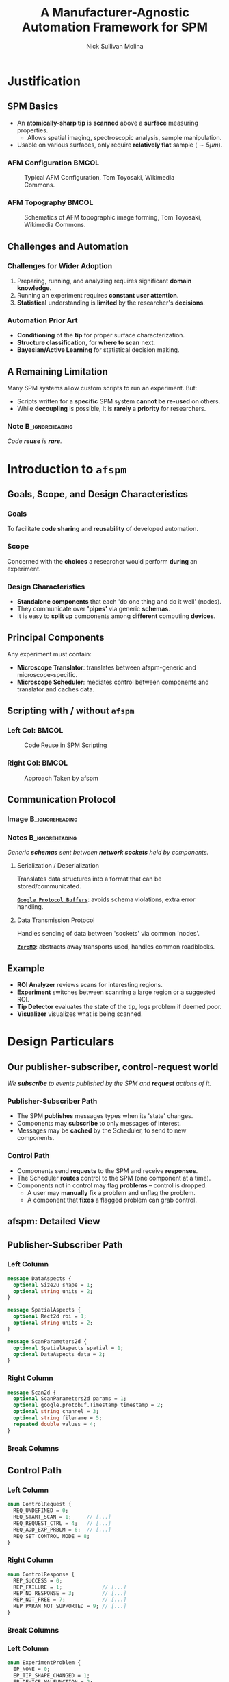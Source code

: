 #+title: A Manufacturer-Agnostic Automation Framework for SPM
#+author: Nick Sullivan Molina
#+date:

#+startup: beamer
#+latex_class: beamer
# 10pt dictates the overall font size, from 8-12.
#+latex_class_options: [presentation, 9pt]

# Set toc to nil if no outline is desired.
# h/headlines is the headlines level considered for slides.
#+options: h:2 toc:1

# Set institute
#+beamer_header:\institute{McGill University}

# Remove weird navigation buttons
#+beamer_header:\setbeamertemplate{navigation symbols}{}

# --- Set our theme! --- #
# -- Colors -- #
# Outer Color theme: whale, seahorse, dolphin
#+beamer_header: \usecolortheme{dolphin}
# Inner Color theme: rose, lily, orchid
#+beamer_header: \usecolortheme{rose}

#+beamer_header:\definecolor{mellowgreen}{rgb}{0.25, 0.5, 0.25}
#+beamer_header:\definecolor{mellowblue}{rgb}{0.25, 0.25, 0.5}
#+beamer_header:\definecolor{lessmellowblue}{rgb}{0.0, 0.33, 0.66}
#+beamer_header:\definecolor{urlblue}{rgb}{0.25, 0.25, 0.75}
#+beamer_header:\definecolor{mydarkgray}{rgb}{0.4, 0.4, 0.4}

# Main hook: structure. All other theme colors will be based on this.

#+beamer_header:\setbeamercolor{structure}{fg=mellowblue}

# Change the normal text color, to be less garish
#+beamer_header:\setbeamercolor{normal text}{fg=mydarkgray}

# Set urls blue
#+beamer_header:\hypersetup{colorlinks, allcolors=., urlcolor=urlblue}

# Set 'alert' (org bold) to be a nice bolded color.
# Define % between structure and black
#+beamer_header:\setbeamercolor{alerted text}{fg=structure!85!white}
#+beamer_header:\setbeamerfont{alerted text}{series=\bfseries}

# -- Theme structure -- #
# Inner theme: default, circles, rectangles, rounded
#+beamer_inner_theme: rectangles
#+beamer_outer_theme: [subsection=false, footline=authortitle]miniframes

# Add frame numbers
#+beamer_header:\setbeamertemplate{page number in head/foot}[framenumber]

# Provides nicer equation fonts
#+beamer_font_theme: professionalfonts
#+beamer_header:\documentclass[xcolor=SeaGreen]{beamer}

# Uncomment to skip animations
# #+latex_class_options: [handout, 9pt]

#+latex_header:\usepackage[nofloat]{minted}
#+latex_header:\setminted{fontsize=\footnotesize, frame=lines, framesep=2mm}
#+latex_header:\usepackage{bytefield}

# Small captions, no 'name'
#+latex_header:\usepackage[font={scriptsize}]{caption}
#+latex_header:\captionsetup[figure]{name=}

#+property: header-args :mkdirp yes :results value drawer

* Justification
** SPM Basics
- An *atomically-sharp tip* is *scanned* above a *surface* measuring properties.
  - Allows spatial imaging, spectroscopic analysis, sample manipulation.
- Usable on various surfaces, only require *relatively flat* sample ($\sim 5 \mu m$).
*** AFM Configuration :BMCOL:
:PROPERTIES:
:BEAMER_col: 0.5
:END:
# https://en.wikipedia.org/wiki/File:AFM_conf.jpg
#+attr_org: :width 50%
#+attr_latex: :width 0.75\linewidth
#+caption: Typical AFM Configuration, Tom Toyosaki, Wikimedia Commons.
[[./images/AFM_conf.jpg]]
*** AFM Topography :BMCOL:
:PROPERTIES:
:BEAMER_col: 0.5
:END:
# https://en.wikipedia.org/wiki/Atomic_force_microscopy#/media/File:Schematics_of_Topographic_image_forming.jpg
#+attr_org: :width 50%
#+attr_latex: :width 0.75\linewidth
#+caption: Schematics of AFM topographic image forming, Tom Toyosaki, Wikimedia Commons.
[[./images/Schematics_of_Topographic_image_forming.jpg]]

** Challenges and Automation
#+beamer:\pause
*** Challenges for Wider Adoption
:PROPERTIES:
:BEAMER_env: exampleblock
:END:
1. Preparing, running, and analyzing requires significant *domain knowledge*.
2. Running an experiment requires *constant user attention*.
3. *Statistical* understanding is *limited* by the researcher's *decisions*.
#+beamer:\pause
*** Automation Prior Art
- *Conditioning* of the *tip* for proper surface characterization.
- *Structure classification*, for *where to scan* next.
- *Bayesian/Active Learning* for statistical decision making.

** A Remaining Limitation
# *** Description :BMCOL:
# :PROPERTIES:
# :BEAMER_col: 0.5
# :END:
Many SPM systems allow custom scripts to run an experiment. But:
- Scripts written for a *specific* SPM system *cannot be re-used* on others.
- While *decoupling* is possible, it is *rarely* a *priority* for researchers.
#+beamer:\pause
# *** Image :BMCOL:
# :PROPERTIES:
# :BEAMER_col: 0.5
# :END:
#+attr_org: :width 50%
#+attr_latex: :width 0.5\linewidth
[[./images/code_reuse_without_afspm.png]]
#+beamer:\pause
*** Note :B_ignoreheading:
:PROPERTIES:
:BEAMER_env: ignoreheading
:END:
#+beamer:\bigskip
#+beamer:\centering
/Code *reuse* is *rare*./
* Introduction to =afspm=
** Goals, Scope, and Design Characteristics
#+beamer:\pause
*** Goals
To facilitate *code sharing* and *reusability* of developed automation.
#+beamer:\pause
*** Scope
Concerned with the *choices* a researcher would perform *during* an experiment.
#+beamer:\pause
*** Design Characteristics
- *Standalone components* that each 'do one thing and do it well' (nodes).
- They communicate over *'pipes'* via generic *schemas*.
- It is easy to *split up* components among *different* computing *devices*.
** Principal Components
#+attr_org: :width 50%
#+attr_latex: :width 0.4\linewidth
[[./images/afspm_hl_diagram.png]]

#+beamer:\pause
Any experiment must contain:
- *Microscope Translator*: translates between afspm-generic and microscope-specific.
- *Microscope Scheduler*: mediates control between components and translator and caches data.
** Scripting with / without =afspm=
*** Left Col: :BMCOL:
:PROPERTIES:
:BEAMER_col: 0.5
:END:
#+attr_org: :width 50%
#+attr_latex: :width 0.99\linewidth
#+caption: Code Reuse in SPM Scripting
[[./images/code_reuse_without_afspm.png]]
#+beamer:\pause
*** Right Col: :BMCOL:
:PROPERTIES:
:BEAMER_col: 0.5
:END:
#+attr_org: :width 50%
#+attr_latex: :width 0.8\linewidth
#+caption: Approach Taken by afspm
[[./images/code_reuse_with_afspm.png]]

** Communication Protocol
*** Image :B_ignoreheading:
:PROPERTIES:
:BEAMER_env: ignoreheading
:END:
#+attr_org: :width 50%
#+attr_latex: :width 0.5\linewidth
[[./images/network_framework.png]]

*** Notes :B_ignoreheading:
:PROPERTIES:
:BEAMER_env: ignoreheading
:END:
#+begin_center
/Generic *schemas* sent between *network sockets* held by components./
#+end_center
#+beamer:\pause
***** Serialization / Deserialization
Translates data structures into a format that can be stored/communicated.

_*=Google Protocol Buffers=*_: avoids schema violations, extra error handling.
#+beamer:\pause
***** Data Transmission Protocol
Handles sending of data between 'sockets' via common 'nodes'.

_*=ZeroMQ=*_: abstracts away transports used, handles common roadblocks.
** Example
#+attr_org: :width 50%
#+attr_latex: :width 0.7\linewidth
[[./images/afspm_hl_example.png]]

#+beamer:\pause
- *ROI Analyzer* reviews scans for interesting regions.
- *Experiment* switches between scanning a large region or a suggested ROI.
- *Tip Detector* evaluates the state of the tip, logs problem if deemed poor.
- *Visualizer* visualizes what is being scanned.

* Design Particulars
** Our publisher-subscriber, control-request world
#+begin_center
/We *subscribe* to events published by the SPM and *request* actions of it./
#+end_center
#+beamer:\pause
*** Publisher-Subscriber Path
- The SPM *publishes* messages types when its 'state' changes.
- Components may *subscribe* to only messages of interest.
- Messages may be *cached* by the Scheduler, to send to new components.
#+beamer:\pause
*** Control Path
- Components send *requests* to the SPM and receive *responses*.
- The Scheduler *routes* control to the SPM (one component at a time).
- Components not in control may flag *problems* -- control is dropped.
  - A user may *manually* fix a problem and unflag the problem.
  - A component that *fixes* a flagged problem can grab control.
** afspm: Detailed View
#+attr_org: :width 50%
#+attr_latex: :width 1.0\linewidth
[[./images/afspm_control.png]]
** Publisher-Subscriber Path
*** Left Column
:PROPERTIES:
:BEAMER_col: 0.4
:END:
#+attr_latex: :options fontsize=\scriptsize, frame=lines, framesep=2mm
#+begin_src protobuf :results code
    message DataAspects {
      optional Size2u shape = 1;
      optional string units = 2;
    }

    message SpatialAspects {
      optional Rect2d roi = 1;
      optional string units = 2;
    }

    message ScanParameters2d {
      optional SpatialAspects spatial = 1;
      optional DataAspects data = 2;
    }
#+end_src
#+begin_center
#+latex:\scriptsize{\textbf{2D Scan Parameters Schema}}
#+end_center
*** Right Column
:PROPERTIES:
:BEAMER_col: 0.52
:END:
#+attr_latex: :options fontsize=\scriptsize, frame=lines, framesep=2mm
#+begin_src protobuf :results code
message Scan2d {
  optional ScanParameters2d params = 1;
  optional google.protobuf.Timestamp timestamp = 2;
  optional string channel = 3;
  optional string filename = 5;
  repeated double values = 4;
}
#+end_src
#+begin_center
#+latex:\scriptsize{\textbf{2D Scan Schema}}
#+end_center
#+beamer:\pause
*** Break Columns
:PROPERTIES:
:BEAMER_env: ignoreheading
:END:
\bigskip
#+begin_center
#+begin_latex
\begin{scriptsize}
\begin{bytefield}[bitwidth=0.75em]{50}
\bitbox[]{10}{Frame 1} & \bitbox{20}{\texttt{`Scan2d'}} & \bitbox[]{20}{\textit{Envelope}} \\
\bitbox[]{10}{Frame 2} & \bitbox{20}{\texttt{Scan2d Data}} & \bitbox[]{20}{\textit{Serialized Data Structure}}
\end{bytefield}
\end{scriptsize}
#+end_latex
#+end_center
#+begin_center
#+latex:\scriptsize{\textbf{Message Format}}
#+end_center
** Control Path
*** Left Column
:PROPERTIES:
:BEAMER_col: 0.47
:END:
#+attr_latex: :options fontsize=\scriptsize, frame=lines, framesep=2mm
#+begin_src protobuf :results code
enum ControlRequest {
  REQ_UNDEFINED = 0;
  REQ_START_SCAN = 1;     // [...]
  REQ_REQUEST_CTRL = 4;   // [...]
  REQ_ADD_EXP_PRBLM = 6;  // [...]
  REQ_SET_CONTROL_MODE = 8;
}
#+end_src
#+begin_center
#+latex:\scriptsize{\textbf{Control Request Schema}}
#+end_center
*** Right Column
:PROPERTIES:
:BEAMER_col: 0.52
:END:
#+attr_latex: :options fontsize=\scriptsize, frame=lines, framesep=2mm
#+begin_src protobuf :results code
enum ControlResponse {
  REP_SUCCESS = 0;
  REP_FAILURE = 1;             // [...]
  REP_NO_RESPONSE = 3;         // [...]
  REP_NOT_FREE = 7;            // [...]
  REP_PARAM_NOT_SUPPORTED = 9; // [...]
}
#+end_src
#+begin_center
#+latex:\scriptsize{\textbf{Control Response Schema}}
#+end_center
*** Break Columns
:PROPERTIES:
:BEAMER_env: ignoreheading
:END:
#+beamer:\pause
*** Left Column
:PROPERTIES:
:BEAMER_col: 0.47
:END:
#+attr_latex: :options fontsize=\scriptsize, frame=lines, framesep=2mm
#+begin_src protobuf :results code
enum ExperimentProblem {
  EP_NONE = 0;
  EP_TIP_SHAPE_CHANGED = 1;
  EP_DEVICE_MALFUNCTION = 2;
  EP_FEEDBACK_NON_OPTIMAL = 3;
}
#+end_src
#+begin_center
#+latex:\scriptsize{\textbf{Experiment Problem Schema}}
#+end_center
*** Right Column
:PROPERTIES:
:BEAMER_col: 0.52
:END:
#+attr_latex: :options fontsize=\scriptsize, frame=lines, framesep=2mm
#+begin_src protobuf :results code
enum ControlMode {
  CM_UNDEFINED = 0;
  CM_MANUAL = 1;
  CM_AUTOMATED = 2;
  CM_PROBLEM = 3;
}
#+end_src
#+begin_center
#+latex:\scriptsize{\textbf{Control Mode Schema}}
#+end_center
#+beamer:\pause
*** Break Columns
:PROPERTIES:
:BEAMER_env: ignoreheading
:END:
\bigskip
\bigskip
#+begin_center
#+begin_latex
\begin{scriptsize}
\begin{bytefield}[bitwidth=0.66em]{60}
      \bitbox[]{10}{Frame 1} & \bitbox{20}{\texttt{REQ\_REQUEST\_CTRL}} & \bitbox[]{30}{\textit{Command Request Enum}} \\
      \bitbox[]{10}{Frame 2} & \bitbox{20}{\texttt{EP\_TIP\_SHAPE\_CHANGED}} & \bitbox[]{30}{\textit{Serialized Data Structure(s)}}
\end{bytefield}
\end{scriptsize}
#+end_latex
#+end_center
#+begin_center
#+latex:\scriptsize{\textbf{Message Format}}
#+end_center
** Spawning, Monitoring, and the Config File
#+begin_center
/An experiment defined via a *config* file, with components *spawned* as needed./
#+end_center
#+beamer:\pause
*** Spawning
- Each component is instantiated as a child process (independent memory).
  - One crashed component does not crash all.
- We can spawn different components on different computers.
  - The 'spawn' command allows indication of which components to spawn.
#+beamer:\pause
*** Monitoring
- The parent process monitors spawned components for heartbeats.
- If a process has not 'beat' in a timeframe, it is killed and respawned.
- Then the caching logic chosen is important -- must be able to run.
# #+beamer:\pause
# *** Config File
# - We use a TOML-based configuration file to define experiments.
#     - Dict-of-dicts, with parser to allow variable setting.
** Sample Config File
*** Left Column
:PROPERTIES:
:BEAMER_col: 0.5
:END:
#+attr_latex: :options fontsize=\scriptsize, frame=lines, framesep=2mm
#+begin_src toml :results code
  # --- URLs --- #
  pub_url = "tcp://127.0.0.1:9000"
  psc_url = "tcp://127.0.0.1:9001"

  server_url = "tcp://127.0.0.1:6666"
  router_url = "tcp://127.0.0.1:6667"
  # [...]
  exp_scan_res = [256, 256]
  # [...]
#+end_src
#+begin_center
#+latex:\scriptsize{\textbf{General Variables}}
#+end_center
*** Right Column
:PROPERTIES:
:BEAMER_col: 0.5
:END:
#+attr_latex: :options fontsize=\scriptsize, frame=lines, framesep=2mm
#+begin_src toml :results code
  # ----- PubSub ----- #
  [translator_pub]
  class = 'afspm.io.pubsub.publisher.Publisher'
  url = 'pub_url'
  # [...]
  [experiment_sub]
  class = 'afspm.io.pubsub.subscriber.Subscriber'
  sub_url = 'psc_url'
  # [...]
#+end_src
#+begin_center
#+latex:\scriptsize{\textbf{Intermediary Classes}}
#+end_center
*** Break Columns
:PROPERTIES:
:BEAMER_env: ignoreheading
:END:
\bigskip
#+attr_latex: :options fontsize=\scriptsize, frame=lines, framesep=2mm
#+begin_src toml :results code
[translator]
component = true
class = 'afspm.components.microscope.translators.gxsm.translator.GxsmTranslator'
publisher = 'translator_pub'
control_server = 'translator_server'
# [...]
#+end_src
#+begin_center
#+latex:\scriptsize{\textbf{Config Components}}
#+end_center
** Expandability
#+begin_center
/We defined a *'basis'* set of schemas we believe are standard./

/But this is quite arbitrary! Here are ways you can expand upon them./
#+end_center
#+beamer:\pause
*** Operating Modes
- Defined as an SPM config describing cantilever control during a scan.
- We assume experiment has scan and spectroscopy modes configured.
- Can change by providing *op. mode* id and =<key:value>= *params* map.
#+beamer:\pause
*** Actions
- Many manufacturers provide some automation tasks (e.g. approach tip).
- Can send these by providing *action* id and =<key:value>= *params* map.
#+beamer:\pause
*** Custom Messages
- Any user may create custom messages or expand existing ones.
** The End :BMCOL:
:PROPERTIES:
:BEAMER_col: 1.0
:END:
#+beamer:\centering
Let us know what you think and help us make it better.

#+beamer:\medskip
[[https://www.github.com/nsulmol/afspm][afspm on github]]
